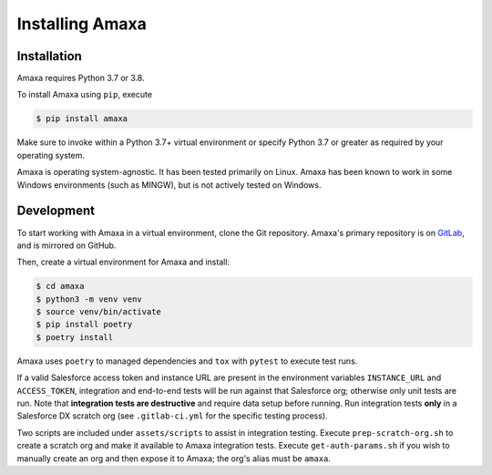 Installing Amaxa
---------------------------------------

Installation
************

Amaxa requires Python 3.7 or 3.8.

To install Amaxa using ``pip``, execute

.. code-block:: shell

    $ pip install amaxa

Make sure to invoke within a Python 3.7+ virtual environment or specify Python 3.7 or greater as required by your operating system.

Amaxa is operating system-agnostic. It has been tested primarily on Linux. Amaxa has been known to work in some Windows environments (such as MINGW), but is not actively tested on Windows.

Development
***********

To start working with Amaxa in a virtual environment, clone the Git repository. Amaxa's primary repository is on `GitLab <https://gitlab.com/davidmreed/amaxa>`_, and is mirrored on GitHub.

Then, create a virtual environment for Amaxa and install:

.. code-block:: shell

    $ cd amaxa
    $ python3 -m venv venv
    $ source venv/bin/activate
    $ pip install poetry
    $ poetry install

Amaxa uses ``poetry`` to managed dependencies and ``tox`` with ``pytest`` to execute test runs.

If a valid Salesforce access token and instance URL are present in the environment variables ``INSTANCE_URL`` and ``ACCESS_TOKEN``, integration and end-to-end tests will be run against that Salesforce org; otherwise only unit tests are run. Note that **integration tests are destructive** and require data setup before running. Run integration tests **only** in a Salesforce DX scratch org (see ``.gitlab-ci.yml`` for the specific testing process).

Two scripts are included under ``assets/scripts`` to assist in integration testing. Execute ``prep-scratch-org.sh`` to create a scratch org and make it available to Amaxa integration tests. Execute ``get-auth-params.sh`` if you wish to manually create an org and then expose it to Amaxa; the org's alias must be ``amaxa``.
